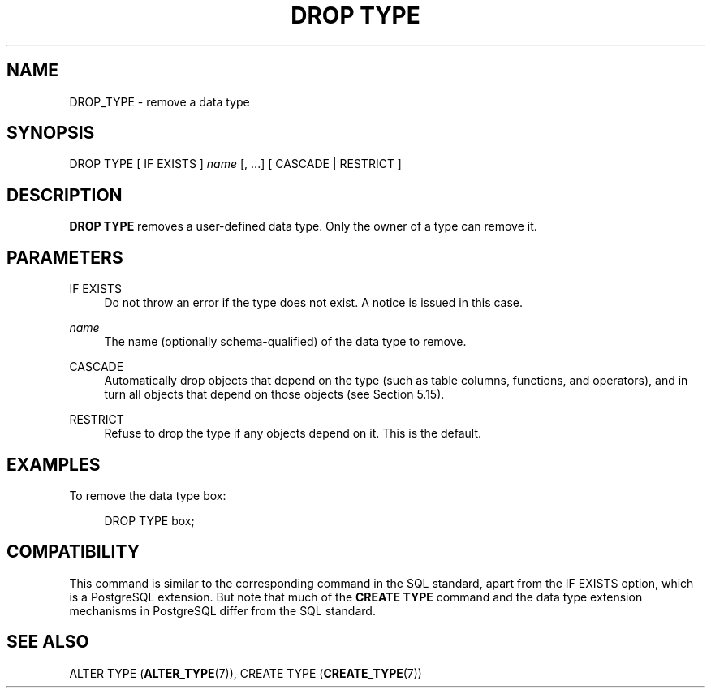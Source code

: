 '\" t
.\"     Title: DROP TYPE
.\"    Author: The PostgreSQL Global Development Group
.\" Generator: DocBook XSL Stylesheets vsnapshot <http://docbook.sf.net/>
.\"      Date: 2024
.\"    Manual: PostgreSQL 17.0 Documentation
.\"    Source: PostgreSQL 17.0
.\"  Language: English
.\"
.TH "DROP TYPE" "7" "2024" "PostgreSQL 17.0" "PostgreSQL 17.0 Documentation"
.\" -----------------------------------------------------------------
.\" * Define some portability stuff
.\" -----------------------------------------------------------------
.\" ~~~~~~~~~~~~~~~~~~~~~~~~~~~~~~~~~~~~~~~~~~~~~~~~~~~~~~~~~~~~~~~~~
.\" http://bugs.debian.org/507673
.\" http://lists.gnu.org/archive/html/groff/2009-02/msg00013.html
.\" ~~~~~~~~~~~~~~~~~~~~~~~~~~~~~~~~~~~~~~~~~~~~~~~~~~~~~~~~~~~~~~~~~
.ie \n(.g .ds Aq \(aq
.el       .ds Aq '
.\" -----------------------------------------------------------------
.\" * set default formatting
.\" -----------------------------------------------------------------
.\" disable hyphenation
.nh
.\" disable justification (adjust text to left margin only)
.ad l
.\" -----------------------------------------------------------------
.\" * MAIN CONTENT STARTS HERE *
.\" -----------------------------------------------------------------
.SH "NAME"
DROP_TYPE \- remove a data type
.SH "SYNOPSIS"
.sp
.nf
DROP TYPE [ IF EXISTS ] \fIname\fR [, \&.\&.\&.] [ CASCADE | RESTRICT ]
.fi
.SH "DESCRIPTION"
.PP
\fBDROP TYPE\fR
removes a user\-defined data type\&. Only the owner of a type can remove it\&.
.SH "PARAMETERS"
.PP
IF EXISTS
.RS 4
Do not throw an error if the type does not exist\&. A notice is issued in this case\&.
.RE
.PP
\fIname\fR
.RS 4
The name (optionally schema\-qualified) of the data type to remove\&.
.RE
.PP
CASCADE
.RS 4
Automatically drop objects that depend on the type (such as table columns, functions, and operators), and in turn all objects that depend on those objects (see
Section\ \&5.15)\&.
.RE
.PP
RESTRICT
.RS 4
Refuse to drop the type if any objects depend on it\&. This is the default\&.
.RE
.SH "EXAMPLES"
.PP
To remove the data type
box:
.sp
.if n \{\
.RS 4
.\}
.nf
DROP TYPE box;
.fi
.if n \{\
.RE
.\}
.SH "COMPATIBILITY"
.PP
This command is similar to the corresponding command in the SQL standard, apart from the
IF EXISTS
option, which is a
PostgreSQL
extension\&. But note that much of the
\fBCREATE TYPE\fR
command and the data type extension mechanisms in
PostgreSQL
differ from the SQL standard\&.
.SH "SEE ALSO"
ALTER TYPE (\fBALTER_TYPE\fR(7)), CREATE TYPE (\fBCREATE_TYPE\fR(7))
